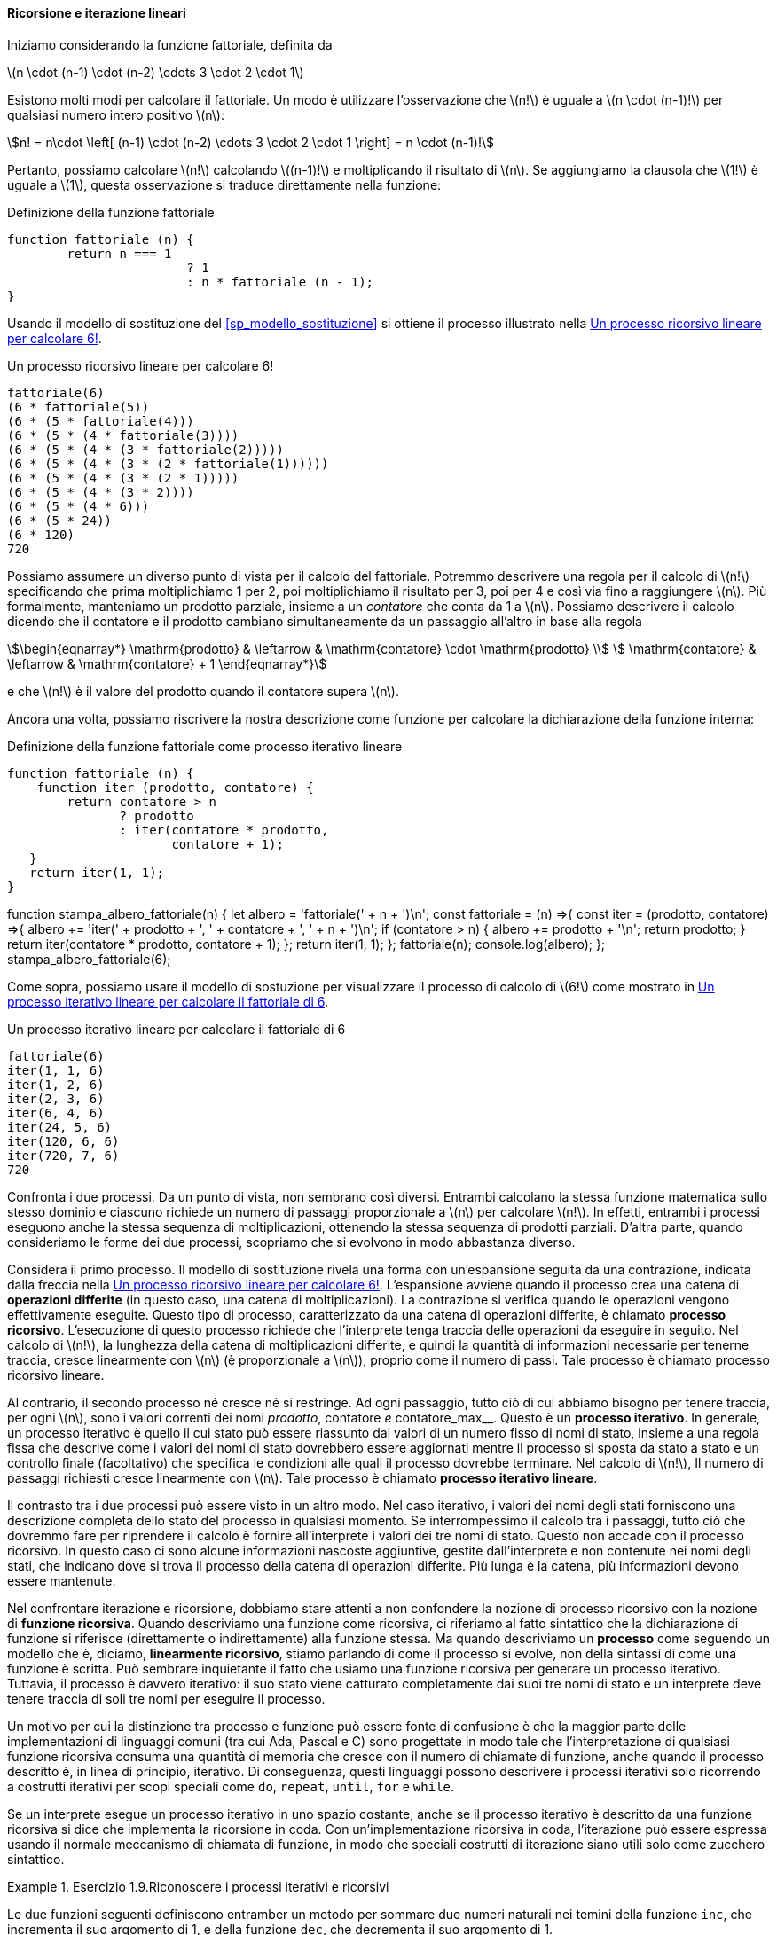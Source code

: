 [[sp_ricorsione_iterazione]]
==== Ricorsione e iterazione lineari

Iniziamo considerando la funzione fattoriale, definita da

latexmath:[n \cdot (n-1) \cdot (n-2) \cdots 3 \cdot 2 \cdot 1]

Esistono molti modi per calcolare il fattoriale. Un modo è utilizzare l'osservazione che latexmath:[n!] è uguale a latexmath:[n \cdot (n-1)!] per qualsiasi numero intero positivo latexmath:[n]:

[stem]
++++
n! = n\cdot \left[ (n-1) \cdot (n-2) \cdots 3 \cdot 2 \cdot 1 \right] = n \cdot (n-1)!
++++

Pertanto, possiamo calcolare latexmath:[n!] calcolando latexmath:[(n-1)!] e moltiplicando il risultato di latexmath:[n]. Se aggiungiamo la clausola che latexmath:[1!] è uguale a latexmath:[1], questa osservazione si traduce direttamente nella funzione:

.Definizione della funzione fattoriale
[source,javascript]
----
function fattoriale (n) {
	return n === 1 
			? 1
			: n * fattoriale (n - 1);
}
----

////
function stampa_albero_fattoriale(n) {
  let albero = 'fattoriale(' + n + ')\n';
  const n_tonde = (t, n) =>{
    let str = '';
    while (n-- > 0)
    str += t;
    return str;
  };
  const fattoriale = (n, testo, tonde) =>{
    if (n === 1) {
      albero += (testo + 1 + n_tonde(')', tonde) + '\n');
      return 1;
    } else {
      //console.log("TESTO:", testo);
      albero += testo + '(' + n + ' * fattoriale(' + (n - 1) + '))' + n_tonde(')', tonde) + '\n';
      const nuovo_testo = testo + '(' + n + ' * ';
      //console.log(visualizza);
      let r = n * fattoriale(n - 1, nuovo_testo, tonde + 1, albero);
      albero += testo + r + n_tonde(')', tonde) + '\n'      //console.log(testo + r + n_tonde(')', tonde));
      return r;
    }
  }
  fattoriale(n, '', 0, albero);
  console.log(albero);
};
stampa_albero_fattoriale(6);
////

Usando il modello di sostituzione del <<sp_modello_sostituzione>> si ottiene il processo illustrato nella <<fig1_3>>.

.Un processo ricorsivo lineare per calcolare 6!
[[fig1_3]]
....
fattoriale(6)
(6 * fattoriale(5))
(6 * (5 * fattoriale(4)))
(6 * (5 * (4 * fattoriale(3))))
(6 * (5 * (4 * (3 * fattoriale(2)))))
(6 * (5 * (4 * (3 * (2 * fattoriale(1))))))
(6 * (5 * (4 * (3 * (2 * 1)))))
(6 * (5 * (4 * (3 * 2))))
(6 * (5 * (4 * 6)))
(6 * (5 * 24))
(6 * 120)
720
....

Possiamo assumere un diverso punto di vista per il calcolo del fattoriale.
Potremmo descrivere una regola per il calcolo di latexmath:[n!] 
specificando che prima moltiplichiamo 1 per 2, poi moltiplichiamo il
risultato per 3, poi per 4 e così via fino a raggiungere latexmath:[n].
Più formalmente, manteniamo un prodotto parziale, insieme a un __contatore__
che conta da 1 a latexmath:[n].
Possiamo descrivere il calcolo dicendo che il contatore e il prodotto cambiano simultaneamente da un passaggio all'altro in base alla regola

[stem]
++++
\begin{eqnarray*}
  \mathrm{prodotto}  & \leftarrow & \mathrm{contatore} \cdot \mathrm{prodotto} \\
  \mathrm{contatore} & \leftarrow & \mathrm{contatore} + 1
\end{eqnarray*}
++++

e che latexmath:[n!] è il valore del prodotto quando il contatore supera latexmath:[n].

Ancora una volta, possiamo riscrivere la nostra descrizione come funzione per calcolare la dichiarazione della funzione interna:

.Definizione della funzione fattoriale come processo iterativo lineare
[source,javascript]
----
function fattoriale (n) {
    function iter (prodotto, contatore) {
        return contatore > n 
               ? prodotto
               : iter(contatore * prodotto,
                      contatore + 1);
   }
   return iter(1, 1);
}
----

//
function stampa_albero_fattoriale(n) {
  let albero = 'fattoriale(' + n + ')\n';
  const fattoriale = (n) =>{
    const iter = (prodotto, contatore) =>{
      albero += 'iter(' + prodotto + ', ' + contatore + ', ' + n + ')\n';
      if (contatore > n) {
        albero += prodotto + '\n';
        return prodotto;
      }
      return iter(contatore * prodotto, contatore + 1);
    };
    return iter(1, 1);
  };
  fattoriale(n);
  console.log(albero);
};
stampa_albero_fattoriale(6);
//

Come sopra, possiamo usare il modello di sostuzione per visualizzare il processo di calcolo di latexmath:[6!] come mostrato in <<fig1_4>>.

[[fig1_4]]
.Un processo iterativo lineare per calcolare il fattoriale di 6
....
fattoriale(6)
iter(1, 1, 6)
iter(1, 2, 6)
iter(2, 3, 6)
iter(6, 4, 6)
iter(24, 5, 6)
iter(120, 6, 6)
iter(720, 7, 6)
720
....

Confronta i due processi. Da un punto di vista, non sembrano così diversi. Entrambi calcolano la stessa funzione matematica sullo stesso dominio e ciascuno richiede un numero di passaggi proporzionale a latexmath:[n] per calcolare latexmath:[n!]. In effetti, entrambi i processi eseguono anche la stessa sequenza di moltiplicazioni, ottenendo la stessa sequenza di prodotti parziali. D'altra parte, quando consideriamo le forme dei due processi, scopriamo che si evolvono in modo abbastanza diverso.

Considera il primo processo. Il modello di sostituzione rivela una forma con un'espansione seguita da una contrazione, indicata dalla freccia nella <<fig1_3>>. L'espansione avviene quando il processo crea una catena di **operazioni differite** (in questo caso, una catena di moltiplicazioni). La contrazione si verifica quando le operazioni vengono effettivamente eseguite. Questo tipo di processo, caratterizzato da una catena di operazioni differite, è chiamato **processo ricorsivo**. L'esecuzione di questo processo richiede che l'interprete tenga traccia delle operazioni da eseguire in seguito. Nel calcolo di latexmath:[n!], la lunghezza della catena di moltiplicazioni differite, e quindi la quantità di informazioni necessarie per tenerne traccia, cresce linearmente con latexmath:[n] (è proporzionale a latexmath:[n]), proprio come il numero di passi. Tale processo è chiamato processo ricorsivo lineare.

Al contrario, il secondo processo né cresce né si restringe. Ad ogni passaggio, tutto ciò di cui abbiamo bisogno per tenere traccia, per ogni latexmath:[n], sono i valori correnti dei nomi __prodotto__, contatore__ e __contatore_max__. Questo è un **processo iterativo**. In generale, un processo iterativo è quello il cui stato può essere riassunto dai valori di un numero fisso di nomi di stato, insieme a una regola fissa che descrive come i valori dei nomi di stato dovrebbero essere aggiornati mentre il processo si sposta da stato a stato e un controllo finale (facoltativo) che specifica le condizioni alle quali il processo dovrebbe terminare. Nel calcolo di latexmath:[n!], Il numero di passaggi richiesti cresce linearmente con latexmath:[n]. Tale processo è chiamato **processo iterativo lineare**.

Il contrasto tra i due processi può essere visto in un altro modo. Nel caso iterativo, i valori dei nomi degli stati forniscono una descrizione completa dello stato del processo in qualsiasi momento. Se interrompessimo il calcolo tra i passaggi, tutto ciò che dovremmo fare per riprendere il calcolo è fornire all'interprete i valori dei tre nomi di stato. Questo non accade  con il processo ricorsivo. In questo caso ci sono alcune informazioni nascoste aggiuntive, gestite dall'interprete e non contenute nei nomi degli stati, che indicano dove si trova il processo della catena di operazioni differite. Più lunga è la catena, più informazioni devono essere mantenute.

Nel confrontare iterazione e ricorsione, dobbiamo stare attenti a non confondere la nozione di processo ricorsivo con la nozione di **funzione ricorsiva**. Quando descriviamo una funzione come ricorsiva, ci riferiamo al fatto sintattico che la dichiarazione di funzione si riferisce (direttamente o indirettamente) alla funzione stessa. Ma quando descriviamo un **processo** come seguendo un modello che è, diciamo, **linearmente ricorsivo**, stiamo parlando di come il processo si evolve, non della sintassi di come una funzione è scritta. Può sembrare inquietante il fatto che usiamo una funzione ricorsiva per generare un processo iterativo. Tuttavia, il processo è davvero iterativo: il suo stato viene catturato completamente dai suoi tre nomi di stato e un interprete deve tenere traccia di soli tre nomi per eseguire il processo.

Un motivo per cui la distinzione tra processo e funzione può essere fonte di confusione è che la maggior parte delle implementazioni di linguaggi comuni (tra cui Ada, Pascal e C) sono progettate in modo tale che l'interpretazione di qualsiasi funzione ricorsiva consuma una quantità di memoria che cresce con il numero di chiamate di funzione, anche quando il processo descritto è, in linea di principio, iterativo. Di conseguenza, questi linguaggi possono descrivere i processi iterativi solo ricorrendo a costrutti iterativi per scopi speciali come `do`, `repeat`, `until`, `for` e `while`. 

//L'implementazione di JavaScript che considereremo nel capitolo 5 non condivide questo difetto.

Se un interprete esegue un processo iterativo in uno spazio costante, anche se il processo iterativo è descritto da una funzione ricorsiva si dice che implementa la ricorsione in coda. Con un'implementazione ricorsiva in coda, l'iterazione può essere espressa usando il normale meccanismo di chiamata di funzione, in modo che speciali costrutti di iterazione siano utili solo come zucchero sintattico.

.Esercizio 1.9.Riconoscere i processi iterativi e ricorsivi
==== 

Le due funzioni seguenti definiscono entramber un metodo per sommare due
numeri naturali nei temini della funzione `inc`, che incrementa il suo
argomento di 1, e della funzione `dec`, che decrementa il suo argomento di 1.

[source,javascript]
----
function piu(a, b) {  // <1>
    return a === 0 ? b : inc(piu(dec(a), b)); 
}
function piu(a, b) {  // <2>
    return a === 0 ? b : piu(dec(a), inc(b));
}
----

Usando il modello di sostituzione, illustra il processo generato dalle due funzioni  valutando `piu (4, 5);`. Questi processi sono iterativi o ricorsivi?
====

ifndef::backend-pdf[]
.Click per vedere le soluzioni dell'esercizio
[%collapsible]
====

Il processo generato dalla prima funzione è recursivo.

[source,javascript]
----
piu(4, 5)
4 === 0 ? 5 : inc(piu(dec(4), 5))
inc(piu(dec(4), 5))
...
inc(piu(3, 5))
...
inc(inc(piu(2, 5)))
...
inc(inc(inc(piu(1, 5))))
...
inc(inc(inc(inc(piu(0, 5)))))
inc(inc(inc(inc( 0 === 0 ? 5 : inc(piu(dec(0), 5))))))
inc(inc(inc(inc( 5 ))))
inc(inc(inc( 6 )))
inc(inc( 7 ))
inc( 8 )
9
----

Il processo generato dalla seconda funzione è iterativo.

[source,javascript]
----
piu(4, 5)
4 === 0 ? 5 : piu(dec(4), inc(5))
piu(dec(4), inc(5))
...
piu(3, 6)
...
piu(2, 7)
...
piu(1, 8)
...
piu(0, 9)
0 === 0 ? 9 : piu(dec(0), inc(9))
9
----
====
endif::backend-pdf[]

.Esercizio 1.10. La funzione (matematica) di Ackermann
==== 

La funzione seguente calcola una funzione matematica chiamata
funzione di Ackermann.

.Funzione di Ackermann
[source,javascript]
----
function A(x,y) {
    return y === 0
           ? 0
           : x === 0
             ? 2 * y
             : y === 1
               ? 2
               : A(x - 1, A(x, y - 1));
}
----

Come vengono valutate le seguenti espressioni?

[source,javascript]
----
A(1, 10);
A(2, 4);
A(3, 3);
----

Considera le seguenti funzioni, in cui `A` è la funzione definita sopra:  

[source,javascript]
----
function f(n) {
    return A(0, n);
}
function g(n) {
    return A(1, n);
}
function h(n) {
    return A(2, n);
}
function k(n) {
   return 5 * n * n;
}
----

Fornisci una breve definizione matematica delle funzioni `f`, `g` e `h`
calcolate su argomenti interi *positivi* latexmath:[n].
Ad esempio, latexmath:[k(n)] calcola latexmath:[5n^2].
====

ifndef::backend-pdf[]
.Click per vedere le soluzioni dell'esercizio
[%collapsible]
====
[stem]
++++
A (x, y) = \begin{cases}
    0  & \text {se } y = 0 \\
    2y & \text {se } x = 0 \\
    2  & \text {se } y = 1 \\
    A(x - 1, A(x, y - 1) & \text{altrimenti}
\end{cases}
++++

La funzione latexmath:[f(n)] calcola latexmath:[2 \cdot n],
e deriva direttamente dalla valutazione della seconda regola.

La funzione latexmath:[g(n)] calcola latexmath:[2^n], come si ricava
considerando che latexmath:[g (1) = A (1, 1) = 2] per la terza regola,
e che latexmath:[g (n) = A (1, n) = A \left(0, A (1, n - 1)\right) = f ( g (n -1)) = 2 \cdot g(n-1) = 2 \cdot 2 \cdot g (n - 2) = \underbrace{2 \cdot 2 \cdots  \cdot g (1)}_{n \ \text{volte}}].

La funzione latexmath:[h(n)] calcola latexmath:[2^{2^{\cdot^{\cdot^{\cdot^2}}}}] dove il numero di 2 nella catena di elevamento a potenza è latexmath:[n]. Tale operazione algebrica si chiama tetrazione. Si ricava considerando che 
latexmath:[h (1) = A (2, 1) = 2] e che

[stem]
++++
h (n) = A (2, n) = A (1, A (2, n - 1)) = g ( h (n - 1)) = 2^{h(n -1)} = \underbrace{2^{2^{{\mathinner{
  \kern1mu\raise1pt{.}
  \kern2mu\raise4pt{.}
  \kern2mu\raise7pt{\Rule{0pt}{7pt}{0pt}.}
  \kern1mu
}}^{h(1)}}}}_{n\ \text{volte}}
++++
====
endif::backend-pdf[]

//